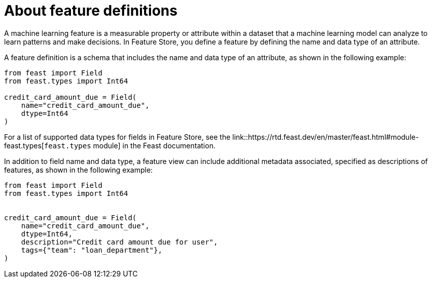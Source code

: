 :_module-type: CONCEPT

[id='about-feature-definitions_{context}']
= About feature definitions
 
A machine learning feature is a measurable property or attribute within a dataset that a machine learning model can analyze to learn patterns and make decisions. In Feature Store, you define a feature by defining the name and data type of an attribute. 

A feature definition is a schema that includes the name and data type of an attribute, as shown in the following example:

[source,python]
----
from feast import Field
from feast.types import Int64

credit_card_amount_due = Field(
    name="credit_card_amount_due",
    dtype=Int64
)
----

For a list of supported data types for fields in Feature Store, see the link::https://rtd.feast.dev/en/master/feast.html#module-feast.types[`feast.types` module] in the Feast documentation.

In addition to field name and data type, a feature view can include additional metadata associated, specified as descriptions of features, as shown in the following example:

[source,python]
----
from feast import Field
from feast.types import Int64


credit_card_amount_due = Field(
    name="credit_card_amount_due",
    dtype=Int64,
    description="Credit card amount due for user",
    tags={"team": "loan_department"},
)
----